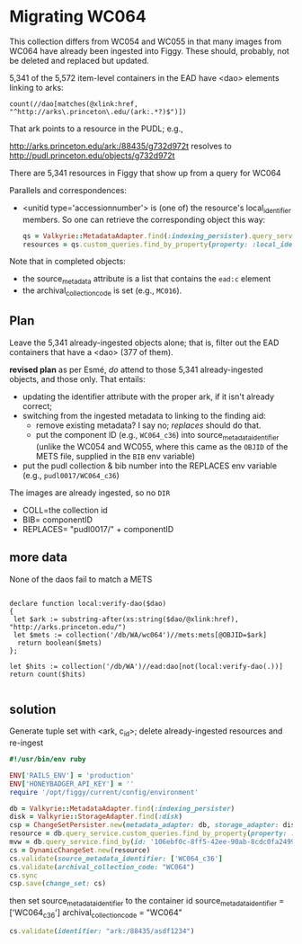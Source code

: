 * Migrating WC064
  This collection differs from WC054 and WC055 in that many images
  from WC064 have already been ingested into Figgy.  These should,
  probably, not be deleted and replaced but updated.

  5,341 of the 5,572 item-level containers in the EAD have <dao>
  elements linking to arks:

  #+begin_src xquery
	count(//dao[matches(@xlink:href, "^http://arks\.princeton\.edu/(ark:.*?)$")])
  #+end_src

  That ark points to a resource in the PUDL; e.g.,

  http://arks.princeton.edu/ark:/88435/g732d972t resolves to
  http://pudl.princeton.edu/objects/g732d972t

  There are 5,341 resources in Figgy that show up from a query for WC064


  Parallels and correspondences:

  - <unitid type='accessionnumber'> is (one of) the resource's
    local_identifier members.  So one can retrieve the corresponding
    object this way:

    #+begin_src ruby
      qs = Valkyrie::MetadataAdapter.find(:indexing_persister).query_service
      resources = qs.custom_queries.find_by_property(property: :local_identifier, value: "WA 1998:221")
    #+end_src

  Note that in completed objects:

  - the source_metadata attribute is a list that contains the =ead:c=
    element
  - the archival_collection_code is set (e.g., =MC016=).

** Plan
   Leave the 5,341 already-ingested objects alone; that is, filter out
   the EAD containers that have a <dao> (377 of them).

   *revised plan* as per Esmé, /do/ attend to those 5,341
    already-ingested objects, and those only.  That entails:
    - updating the identifier attribute with the proper ark, if it
      isn't already correct;
    - switching from the ingested metadata to linking to the finding aid:
      - remove existing metadata? I say no; /replaces/ should do that.
      - put the component ID (e.g., =WC064_c36=) into
        source_metadata_identifier (unlike the WC054 and WC055, where
        this came as the =OBJID= of the METS file, supplied in the
        =BIB= env variable)
    - put the pudl collection & bib number into the REPLACES env
      variable (e.g., =pudl0017/WC064_c36=)

    The images are already ingested, so no =DIR=
    - COLL=the collection id
    - BIB= componentID
    - REPLACES= "pudl0017/" + componentID
** more data

   None of the daos fail to match a METS


   #+begin_src xquery

     declare function local:verify-dao($dao)
     {
      let $ark := substring-after(xs:string($dao/@xlink:href), "http://arks.princeton.edu/")
      let $mets := collection('/db/WA/wc064')//mets:mets[@OBJID=$ark]
       return boolean($mets)
     };

     let $hits := collection('/db/WA')//ead:dao[not(local:verify-dao(.))]
     return count($hits)

   #+end_src

** solution
   Generate tuple set with <ark, c_id>; delete already-ingested resources and re-ingest

   #+begin_src ruby
     #!/usr/bin/env ruby

     ENV['RAILS_ENV'] = 'production'
     ENV['HONEYBADGER_API_KEY'] = ''
     require '/opt/figgy/current/config/environment'

     db = Valkyrie::MetadataAdapter.find(:indexing_persister)
     disk = Valkyrie::StorageAdapter.find(:disk)
     csp = ChangeSetPersister.new(metadata_adapter: db, storage_adapter: disk)
     resource = db.query_service.custom_queries.find_by_property(property: :identifier, value: "ark:/88435/bg257f80r")
     mvw = db.query_service.find_by(id: '106ebf0c-8ff5-42ee-90ab-8cdc0fa2499f')
     cs = DynamicChangeSet.new(resource)
     cs.validate(source_metadata_identifier: ['WC064_c36']
     cs.validate(archival_collection_code: "WC064")
     cs.sync
     csp.save(change_set: cs)
   #+end_src


   then set source_metadata_identifier to the container id
   source_metadata_identifier = ['WC064_c36']
   archival_collection_code = "WC064"

   #+begin_src ruby
     cs.validate(identifier: "ark:/88435/asdf1234")
   #+end_src
